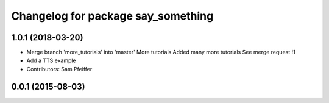 ^^^^^^^^^^^^^^^^^^^^^^^^^^^^^^^^^^^
Changelog for package say_something
^^^^^^^^^^^^^^^^^^^^^^^^^^^^^^^^^^^

1.0.1 (2018-03-20)
------------------
* Merge branch 'more_tutorials' into 'master'
  More tutorials
  Added many more tutorials
  See merge request !1
* Add a TTS example
* Contributors: Sam Pfeiffer

0.0.1 (2015-08-03)
------------------
